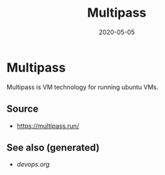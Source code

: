 #+TITLE: Multipass
#+OPTIONS: toc:nil
#+ROAM_ALIAS: multipass
#+ROAM_TAGS: multipass k8s devops
#+DATE: 2020-05-05

* Multipass

  Multipass is VM technology for running ubuntu VMs.

** Source
   - [[https://multipass.run/]]


** See also (generated)

   - [[devops.org]]


